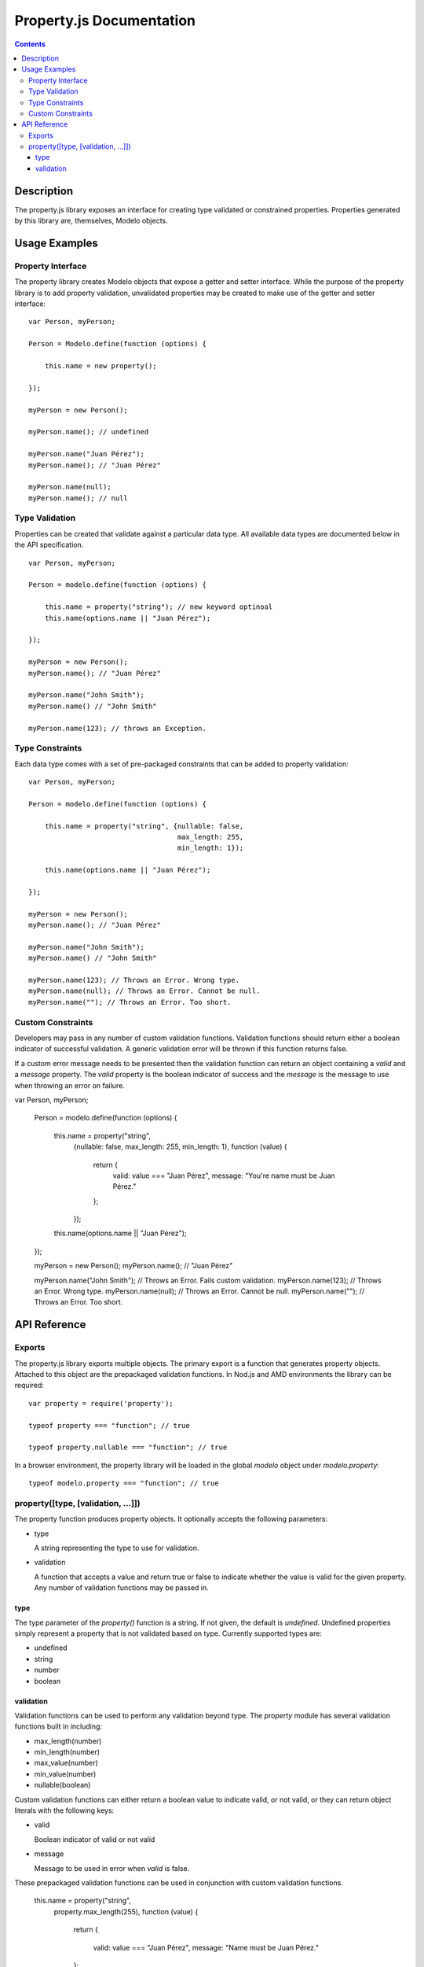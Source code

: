 =========================
Property.js Documentation
=========================

.. contents::

Description
===========

The property.js library exposes an interface for creating type validated
or constrained properties. Properties generated by this library are, themselves,
Modelo objects.

Usage Examples
==============

Property Interface
------------------

The property library creates Modelo objects that expose a getter and setter
interface. While the purpose of the property library is to add property
validation, unvalidated properties may be created to make use of the
getter and setter interface::

    var Person, myPerson;

    Person = Modelo.define(function (options) {

        this.name = new property();

    });

    myPerson = new Person();

    myPerson.name(); // undefined

    myPerson.name("Juan Pérez");
    myPerson.name(); // "Juan Pérez"

    myPerson.name(null);
    myPerson.name(); // null

Type Validation
---------------

Properties can be created that validate against a particular data type. All
available data types are documented below in the API specification.

::

    var Person, myPerson;

    Person = modelo.define(function (options) {

        this.name = property("string"); // new keyword optinoal
        this.name(options.name || "Juan Pérez");

    });

    myPerson = new Person();
    myPerson.name(); // "Juan Pérez"

    myPerson.name("John Smith");
    myPerson.name() // "John Smith"

    myPerson.name(123); // throws an Exception.

Type Constraints
----------------

Each data type comes with a set of pre-packaged constraints that can be added
to property validation::

    var Person, myPerson;

    Person = modelo.define(function (options) {

        this.name = property("string", {nullable: false,
                                        max_length: 255,
                                        min_length: 1});

        this.name(options.name || "Juan Pérez");

    });

    myPerson = new Person();
    myPerson.name(); // "Juan Pérez"

    myPerson.name("John Smith");
    myPerson.name() // "John Smith"

    myPerson.name(123); // Throws an Error. Wrong type.
    myPerson.name(null); // Throws an Error. Cannot be null.
    myPerson.name(""); // Throws an Error. Too short.

Custom Constraints
------------------

Developers may pass in any number of custom validation functions. Validation
functions should return either a boolean indicator of successful validation.
A generic validation error will be thrown if this function returns false.

If a custom error message needs to be presented then the validation function
can return an object containing a `valid` and a `message` property. The `valid`
property is the boolean indicator of success and the `message` is the message to
use when throwing an error on failure.

var Person, myPerson;

    Person = modelo.define(function (options) {

        this.name = property("string",
                            {nullable: false,
                            max_length: 255,
                            min_length: 1},
                            function (value) {
                                return {
                                    valid: value === "Juan Pérez",
                                    message: "You're name must be Juan Pérez."
                                };
                            });

        this.name(options.name || "Juan Pérez");

    });

    myPerson = new Person();
    myPerson.name(); // "Juan Pérez"

    myPerson.name("John Smith"); // Throws an Error. Fails custom validation.
    myPerson.name(123); // Throws an Error. Wrong type.
    myPerson.name(null); // Throws an Error. Cannot be null.
    myPerson.name(""); // Throws an Error. Too short.

API Reference
=============

Exports
-------

The property.js library exports multiple objects. The primary export is a
function that generates property objects. Attached to this object are the
prepackaged validation functions. In Nod.js and AMD environments the library
can be required::

    var property = require('property');

    typeof property === "function"; // true

    typeof property.nullable === "function"; // true

In a browser environment, the property library will be loaded in the global
`modelo` object under `modelo.property`::

    typeof modelo.property === "function"; // true

property([type, [validation, ...]])
----------------------------------------------

The property function produces property objects. It optionally accepts the
following parameters:

-   type

    A string representing the type to use for validation.

-   validation

    A function that accepts a value and return true or false to indicate
    whether the value is valid for the given property. Any number of
    validation functions may be passed in.

type
^^^^

The type parameter of the `property()` function is a string. If not given, the
default is `undefined`. Undefined properties simply represent a property that
is not validated based on type. Currently supported types are:

-   undefined

-   string

-   number

-   boolean

validation
^^^^^^^^^^

Validation functions can be used to perform any validation beyond type. The
`property` module has several validation functions built in including:

-   max_length(number)

-   min_length(number)

-   max_value(number)

-   min_value(number)

-   nullable(boolean)

Custom validation functions can either return a boolean
value to indicate valid, or not valid, or they can return object literals with
the following keys:

-   valid

    Boolean indicator of valid or not valid

-   message

    Message to be used in error when `valid` is false.

These prepackaged validation functions can be used in conjunction with custom
validation functions.

    this.name = property("string",
                            property.max_length(255),
                            function (value) {

                                return {

                                    valid: value === "Juan Pérez",
                                    message: "Name must be Juan Pérez."

                                };

                            })
